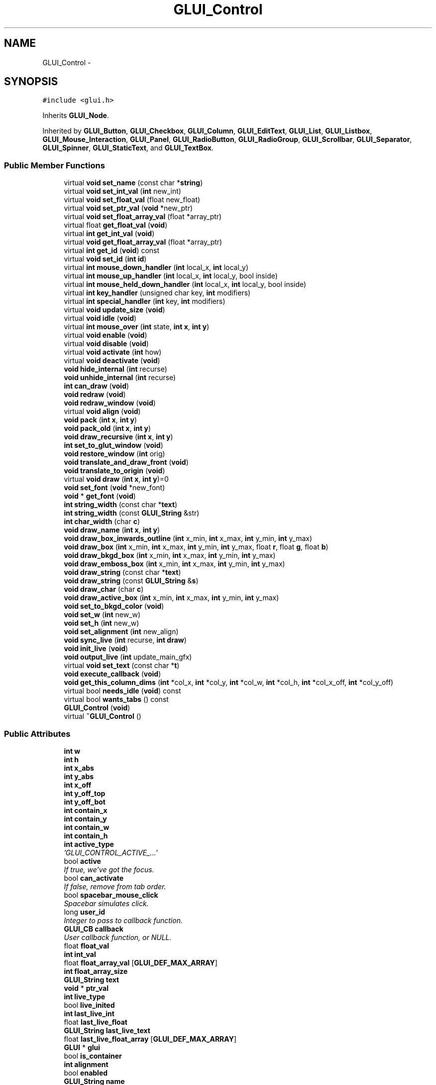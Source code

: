 .TH "GLUI_Control" 3 "Mon May 9 2016" "Version 0.1" "MissionsVisualizer" \" -*- nroff -*-
.ad l
.nh
.SH NAME
GLUI_Control \- 
.SH SYNOPSIS
.br
.PP
.PP
\fC#include <glui\&.h>\fP
.PP
Inherits \fBGLUI_Node\fP\&.
.PP
Inherited by \fBGLUI_Button\fP, \fBGLUI_Checkbox\fP, \fBGLUI_Column\fP, \fBGLUI_EditText\fP, \fBGLUI_List\fP, \fBGLUI_Listbox\fP, \fBGLUI_Mouse_Interaction\fP, \fBGLUI_Panel\fP, \fBGLUI_RadioButton\fP, \fBGLUI_RadioGroup\fP, \fBGLUI_Scrollbar\fP, \fBGLUI_Separator\fP, \fBGLUI_Spinner\fP, \fBGLUI_StaticText\fP, and \fBGLUI_TextBox\fP\&.
.SS "Public Member Functions"

.in +1c
.ti -1c
.RI "virtual \fBvoid\fP \fBset_name\fP (const char *\fBstring\fP)"
.br
.ti -1c
.RI "virtual \fBvoid\fP \fBset_int_val\fP (\fBint\fP new_int)"
.br
.ti -1c
.RI "virtual \fBvoid\fP \fBset_float_val\fP (float new_float)"
.br
.ti -1c
.RI "virtual \fBvoid\fP \fBset_ptr_val\fP (\fBvoid\fP *new_ptr)"
.br
.ti -1c
.RI "virtual \fBvoid\fP \fBset_float_array_val\fP (float *array_ptr)"
.br
.ti -1c
.RI "virtual float \fBget_float_val\fP (\fBvoid\fP)"
.br
.ti -1c
.RI "virtual \fBint\fP \fBget_int_val\fP (\fBvoid\fP)"
.br
.ti -1c
.RI "virtual \fBvoid\fP \fBget_float_array_val\fP (float *array_ptr)"
.br
.ti -1c
.RI "virtual \fBint\fP \fBget_id\fP (\fBvoid\fP) const "
.br
.ti -1c
.RI "virtual \fBvoid\fP \fBset_id\fP (\fBint\fP \fBid\fP)"
.br
.ti -1c
.RI "virtual \fBint\fP \fBmouse_down_handler\fP (\fBint\fP local_x, \fBint\fP local_y)"
.br
.ti -1c
.RI "virtual \fBint\fP \fBmouse_up_handler\fP (\fBint\fP local_x, \fBint\fP local_y, bool inside)"
.br
.ti -1c
.RI "virtual \fBint\fP \fBmouse_held_down_handler\fP (\fBint\fP local_x, \fBint\fP local_y, bool inside)"
.br
.ti -1c
.RI "virtual \fBint\fP \fBkey_handler\fP (unsigned char key, \fBint\fP modifiers)"
.br
.ti -1c
.RI "virtual \fBint\fP \fBspecial_handler\fP (\fBint\fP key, \fBint\fP modifiers)"
.br
.ti -1c
.RI "virtual \fBvoid\fP \fBupdate_size\fP (\fBvoid\fP)"
.br
.ti -1c
.RI "virtual \fBvoid\fP \fBidle\fP (\fBvoid\fP)"
.br
.ti -1c
.RI "virtual \fBint\fP \fBmouse_over\fP (\fBint\fP state, \fBint\fP \fBx\fP, \fBint\fP \fBy\fP)"
.br
.ti -1c
.RI "virtual \fBvoid\fP \fBenable\fP (\fBvoid\fP)"
.br
.ti -1c
.RI "virtual \fBvoid\fP \fBdisable\fP (\fBvoid\fP)"
.br
.ti -1c
.RI "virtual \fBvoid\fP \fBactivate\fP (\fBint\fP how)"
.br
.ti -1c
.RI "virtual \fBvoid\fP \fBdeactivate\fP (\fBvoid\fP)"
.br
.ti -1c
.RI "\fBvoid\fP \fBhide_internal\fP (\fBint\fP recurse)"
.br
.ti -1c
.RI "\fBvoid\fP \fBunhide_internal\fP (\fBint\fP recurse)"
.br
.ti -1c
.RI "\fBint\fP \fBcan_draw\fP (\fBvoid\fP)"
.br
.ti -1c
.RI "\fBvoid\fP \fBredraw\fP (\fBvoid\fP)"
.br
.ti -1c
.RI "\fBvoid\fP \fBredraw_window\fP (\fBvoid\fP)"
.br
.ti -1c
.RI "virtual \fBvoid\fP \fBalign\fP (\fBvoid\fP)"
.br
.ti -1c
.RI "\fBvoid\fP \fBpack\fP (\fBint\fP \fBx\fP, \fBint\fP \fBy\fP)"
.br
.ti -1c
.RI "\fBvoid\fP \fBpack_old\fP (\fBint\fP \fBx\fP, \fBint\fP \fBy\fP)"
.br
.ti -1c
.RI "\fBvoid\fP \fBdraw_recursive\fP (\fBint\fP \fBx\fP, \fBint\fP \fBy\fP)"
.br
.ti -1c
.RI "\fBint\fP \fBset_to_glut_window\fP (\fBvoid\fP)"
.br
.ti -1c
.RI "\fBvoid\fP \fBrestore_window\fP (\fBint\fP orig)"
.br
.ti -1c
.RI "\fBvoid\fP \fBtranslate_and_draw_front\fP (\fBvoid\fP)"
.br
.ti -1c
.RI "\fBvoid\fP \fBtranslate_to_origin\fP (\fBvoid\fP)"
.br
.ti -1c
.RI "virtual \fBvoid\fP \fBdraw\fP (\fBint\fP \fBx\fP, \fBint\fP \fBy\fP)=0"
.br
.ti -1c
.RI "\fBvoid\fP \fBset_font\fP (\fBvoid\fP *new_font)"
.br
.ti -1c
.RI "\fBvoid\fP * \fBget_font\fP (\fBvoid\fP)"
.br
.ti -1c
.RI "\fBint\fP \fBstring_width\fP (const char *\fBtext\fP)"
.br
.ti -1c
.RI "\fBint\fP \fBstring_width\fP (const \fBGLUI_String\fP &str)"
.br
.ti -1c
.RI "\fBint\fP \fBchar_width\fP (char \fBc\fP)"
.br
.ti -1c
.RI "\fBvoid\fP \fBdraw_name\fP (\fBint\fP \fBx\fP, \fBint\fP \fBy\fP)"
.br
.ti -1c
.RI "\fBvoid\fP \fBdraw_box_inwards_outline\fP (\fBint\fP x_min, \fBint\fP x_max, \fBint\fP y_min, \fBint\fP y_max)"
.br
.ti -1c
.RI "\fBvoid\fP \fBdraw_box\fP (\fBint\fP x_min, \fBint\fP x_max, \fBint\fP y_min, \fBint\fP y_max, float \fBr\fP, float \fBg\fP, float \fBb\fP)"
.br
.ti -1c
.RI "\fBvoid\fP \fBdraw_bkgd_box\fP (\fBint\fP x_min, \fBint\fP x_max, \fBint\fP y_min, \fBint\fP y_max)"
.br
.ti -1c
.RI "\fBvoid\fP \fBdraw_emboss_box\fP (\fBint\fP x_min, \fBint\fP x_max, \fBint\fP y_min, \fBint\fP y_max)"
.br
.ti -1c
.RI "\fBvoid\fP \fBdraw_string\fP (const char *\fBtext\fP)"
.br
.ti -1c
.RI "\fBvoid\fP \fBdraw_string\fP (const \fBGLUI_String\fP &\fBs\fP)"
.br
.ti -1c
.RI "\fBvoid\fP \fBdraw_char\fP (char \fBc\fP)"
.br
.ti -1c
.RI "\fBvoid\fP \fBdraw_active_box\fP (\fBint\fP x_min, \fBint\fP x_max, \fBint\fP y_min, \fBint\fP y_max)"
.br
.ti -1c
.RI "\fBvoid\fP \fBset_to_bkgd_color\fP (\fBvoid\fP)"
.br
.ti -1c
.RI "\fBvoid\fP \fBset_w\fP (\fBint\fP new_w)"
.br
.ti -1c
.RI "\fBvoid\fP \fBset_h\fP (\fBint\fP new_w)"
.br
.ti -1c
.RI "\fBvoid\fP \fBset_alignment\fP (\fBint\fP new_align)"
.br
.ti -1c
.RI "\fBvoid\fP \fBsync_live\fP (\fBint\fP recurse, \fBint\fP \fBdraw\fP)"
.br
.ti -1c
.RI "\fBvoid\fP \fBinit_live\fP (\fBvoid\fP)"
.br
.ti -1c
.RI "\fBvoid\fP \fBoutput_live\fP (\fBint\fP update_main_gfx)"
.br
.ti -1c
.RI "virtual \fBvoid\fP \fBset_text\fP (const char *\fBt\fP)"
.br
.ti -1c
.RI "\fBvoid\fP \fBexecute_callback\fP (\fBvoid\fP)"
.br
.ti -1c
.RI "\fBvoid\fP \fBget_this_column_dims\fP (\fBint\fP *col_x, \fBint\fP *col_y, \fBint\fP *col_w, \fBint\fP *col_h, \fBint\fP *col_x_off, \fBint\fP *col_y_off)"
.br
.ti -1c
.RI "virtual bool \fBneeds_idle\fP (\fBvoid\fP) const "
.br
.ti -1c
.RI "virtual bool \fBwants_tabs\fP () const "
.br
.ti -1c
.RI "\fBGLUI_Control\fP (\fBvoid\fP)"
.br
.ti -1c
.RI "virtual \fB~GLUI_Control\fP ()"
.br
.in -1c
.SS "Public Attributes"

.in +1c
.ti -1c
.RI "\fBint\fP \fBw\fP"
.br
.ti -1c
.RI "\fBint\fP \fBh\fP"
.br
.ti -1c
.RI "\fBint\fP \fBx_abs\fP"
.br
.ti -1c
.RI "\fBint\fP \fBy_abs\fP"
.br
.ti -1c
.RI "\fBint\fP \fBx_off\fP"
.br
.ti -1c
.RI "\fBint\fP \fBy_off_top\fP"
.br
.ti -1c
.RI "\fBint\fP \fBy_off_bot\fP"
.br
.ti -1c
.RI "\fBint\fP \fBcontain_x\fP"
.br
.ti -1c
.RI "\fBint\fP \fBcontain_y\fP"
.br
.ti -1c
.RI "\fBint\fP \fBcontain_w\fP"
.br
.ti -1c
.RI "\fBint\fP \fBcontain_h\fP"
.br
.ti -1c
.RI "\fBint\fP \fBactive_type\fP"
.br
.RI "\fI'GLUI_CONTROL_ACTIVE_\&.\&.\&.' \fP"
.ti -1c
.RI "bool \fBactive\fP"
.br
.RI "\fIIf true, we've got the focus\&. \fP"
.ti -1c
.RI "bool \fBcan_activate\fP"
.br
.RI "\fIIf false, remove from tab order\&. \fP"
.ti -1c
.RI "bool \fBspacebar_mouse_click\fP"
.br
.RI "\fISpacebar simulates click\&. \fP"
.ti -1c
.RI "long \fBuser_id\fP"
.br
.RI "\fIInteger to pass to callback function\&. \fP"
.ti -1c
.RI "\fBGLUI_CB\fP \fBcallback\fP"
.br
.RI "\fIUser callback function, or NULL\&. \fP"
.ti -1c
.RI "float \fBfloat_val\fP"
.br
.ti -1c
.RI "\fBint\fP \fBint_val\fP"
.br
.ti -1c
.RI "float \fBfloat_array_val\fP [\fBGLUI_DEF_MAX_ARRAY\fP]"
.br
.ti -1c
.RI "\fBint\fP \fBfloat_array_size\fP"
.br
.ti -1c
.RI "\fBGLUI_String\fP \fBtext\fP"
.br
.ti -1c
.RI "\fBvoid\fP * \fBptr_val\fP"
.br
.ti -1c
.RI "\fBint\fP \fBlive_type\fP"
.br
.ti -1c
.RI "bool \fBlive_inited\fP"
.br
.ti -1c
.RI "\fBint\fP \fBlast_live_int\fP"
.br
.ti -1c
.RI "float \fBlast_live_float\fP"
.br
.ti -1c
.RI "\fBGLUI_String\fP \fBlast_live_text\fP"
.br
.ti -1c
.RI "float \fBlast_live_float_array\fP [\fBGLUI_DEF_MAX_ARRAY\fP]"
.br
.ti -1c
.RI "\fBGLUI\fP * \fBglui\fP"
.br
.ti -1c
.RI "bool \fBis_container\fP"
.br
.ti -1c
.RI "\fBint\fP \fBalignment\fP"
.br
.ti -1c
.RI "bool \fBenabled\fP"
.br
.ti -1c
.RI "\fBGLUI_String\fP \fBname\fP"
.br
.ti -1c
.RI "\fBvoid\fP * \fBfont\fP"
.br
.ti -1c
.RI "bool \fBcollapsible\fP"
.br
.ti -1c
.RI "bool \fBis_open\fP"
.br
.ti -1c
.RI "\fBGLUI_Node\fP \fBcollapsed_node\fP"
.br
.ti -1c
.RI "bool \fBhidden\fP"
.br
.ti -1c
.RI "\fBint\fP \fBchar_widths\fP [\fBCHAR_WIDTH_HASH_SIZE\fP][2]"
.br
.in -1c
.SS "Additional Inherited Members"
.SH "Detailed Description"
.PP 
All the GUI objects inherit from \fBGLUI_Control\fP: buttons, checkboxes, labels, edit boxes, scrollbars, etc\&. Most of the work of this class is in routing events, like keystrokes, mouseclicks, redraws, and sizing events\&.
.PP
Yes, this is a huge and hideous class\&. It needs to be split up into simpler subobjects\&. None of the data members should be directly accessed by users (they should be protected, not public); only subclasses\&. 
.PP
Definition at line 759 of file glui\&.h\&.
.SH "Constructor & Destructor Documentation"
.PP 
.SS "GLUI_Control::GLUI_Control (\fBvoid\fP)\fC [inline]\fP"

.PP
Definition at line 905 of file glui\&.h\&.
.SS "virtual GLUI_Control::~GLUI_Control ()\fC [virtual]\fP"

.SH "Member Function Documentation"
.PP 
.SS "virtual \fBvoid\fP GLUI_Control::activate (\fBint\fPhow)\fC [inline]\fP, \fC [virtual]\fP"

.PP
Reimplemented in \fBGLUI_List\fP, \fBGLUI_TextBox\fP, and \fBGLUI_EditText\fP\&.
.PP
Definition at line 839 of file glui\&.h\&.
.SS "virtual \fBvoid\fP GLUI_Control::align (\fBvoid\fP)\fC [virtual]\fP"

.SS "\fBint\fP GLUI_Control::can_draw (\fBvoid\fP)\fC [inline]\fP"
Return true if it currently makes sense to draw this class\&. 
.PP
Definition at line 847 of file glui\&.h\&.
.SS "\fBint\fP GLUI_Control::char_width (charc)"

.SS "virtual \fBvoid\fP GLUI_Control::deactivate (\fBvoid\fP)\fC [inline]\fP, \fC [virtual]\fP"

.PP
Reimplemented in \fBGLUI_List\fP, \fBGLUI_TextBox\fP, \fBGLUI_CommandLine\fP, and \fBGLUI_EditText\fP\&.
.PP
Definition at line 840 of file glui\&.h\&.
.SS "virtual \fBvoid\fP GLUI_Control::disable (\fBvoid\fP)\fC [virtual]\fP"

.PP
Reimplemented in \fBGLUI_TextBox\fP\&.
.SS "virtual \fBvoid\fP GLUI_Control::draw (\fBint\fPx, \fBint\fPy)\fC [pure virtual]\fP"

.PP
Implemented in \fBGLUI_Mouse_Interaction\fP, \fBGLUI_Listbox\fP, \fBGLUI_Scrollbar\fP, \fBGLUI_List\fP, \fBGLUI_TextBox\fP, \fBGLUI_StaticText\fP, \fBGLUI_Spinner\fP, \fBGLUI_Separator\fP, \fBGLUI_RadioButton\fP, \fBGLUI_RadioGroup\fP, \fBGLUI_EditText\fP, \fBGLUI_Tree\fP, \fBGLUI_Rollout\fP, \fBGLUI_Panel\fP, \fBGLUI_Column\fP, \fBGLUI_Checkbox\fP, and \fBGLUI_Button\fP\&.
.SS "\fBvoid\fP GLUI_Control::draw_active_box (\fBint\fPx_min, \fBint\fPx_max, \fBint\fPy_min, \fBint\fPy_max)"

.SS "\fBvoid\fP GLUI_Control::draw_bkgd_box (\fBint\fPx_min, \fBint\fPx_max, \fBint\fPy_min, \fBint\fPy_max)"

.SS "\fBvoid\fP GLUI_Control::draw_box (\fBint\fPx_min, \fBint\fPx_max, \fBint\fPy_min, \fBint\fPy_max, floatr, floatg, floatb)"

.SS "\fBvoid\fP GLUI_Control::draw_box_inwards_outline (\fBint\fPx_min, \fBint\fPx_max, \fBint\fPy_min, \fBint\fPy_max)"

.SS "\fBvoid\fP GLUI_Control::draw_char (charc)"

.SS "\fBvoid\fP GLUI_Control::draw_emboss_box (\fBint\fPx_min, \fBint\fPx_max, \fBint\fPy_min, \fBint\fPy_max)"

.SS "\fBvoid\fP GLUI_Control::draw_name (\fBint\fPx, \fBint\fPy)"

.SS "\fBvoid\fP GLUI_Control::draw_recursive (\fBint\fPx, \fBint\fPy)"

.SS "\fBvoid\fP GLUI_Control::draw_string (const char *text)"

.SS "\fBvoid\fP GLUI_Control::draw_string (const \fBGLUI_String\fP &s)\fC [inline]\fP"

.PP
Definition at line 885 of file glui\&.h\&.
.SS "virtual \fBvoid\fP GLUI_Control::enable (\fBvoid\fP)\fC [virtual]\fP"

.PP
Reimplemented in \fBGLUI_TextBox\fP\&.
.SS "\fBvoid\fP GLUI_Control::execute_callback (\fBvoid\fP)"

.SS "virtual \fBvoid\fP GLUI_Control::get_float_array_val (float *array_ptr)\fC [virtual]\fP"

.SS "virtual float GLUI_Control::get_float_val (\fBvoid\fP)\fC [inline]\fP, \fC [virtual]\fP"

.PP
Reimplemented in \fBGLUI_Spinner\fP\&.
.PP
Definition at line 821 of file glui\&.h\&.
.SS "\fBvoid\fP* GLUI_Control::get_font (\fBvoid\fP)"

.SS "virtual \fBint\fP GLUI_Control::get_id (\fBvoid\fP) const\fC [inline]\fP, \fC [virtual]\fP"

.PP
Reimplemented in \fBGLUI_Tree\fP\&.
.PP
Definition at line 824 of file glui\&.h\&.
.SS "virtual \fBint\fP GLUI_Control::get_int_val (\fBvoid\fP)\fC [inline]\fP, \fC [virtual]\fP"

.PP
Reimplemented in \fBGLUI_Spinner\fP\&.
.PP
Definition at line 822 of file glui\&.h\&.
.SS "\fBvoid\fP GLUI_Control::get_this_column_dims (\fBint\fP *col_x, \fBint\fP *col_y, \fBint\fP *col_w, \fBint\fP *col_h, \fBint\fP *col_x_off, \fBint\fP *col_y_off)"

.SS "\fBvoid\fP GLUI_Control::hide_internal (\fBint\fPrecurse)"
Hide (shrink into a rollout) and unhide (expose from a rollout) 
.SS "virtual \fBvoid\fP GLUI_Control::idle (\fBvoid\fP)\fC [inline]\fP, \fC [virtual]\fP"

.PP
Reimplemented in \fBGLUI_Rotation\fP, \fBGLUI_Scrollbar\fP, and \fBGLUI_Spinner\fP\&.
.PP
Definition at line 834 of file glui\&.h\&.
.SS "\fBvoid\fP GLUI_Control::init_live (\fBvoid\fP)"

.SS "virtual \fBint\fP GLUI_Control::key_handler (unsigned charkey, \fBint\fPmodifiers)\fC [inline]\fP, \fC [virtual]\fP"

.PP
Reimplemented in \fBGLUI_Listbox\fP, \fBGLUI_Scrollbar\fP, \fBGLUI_List\fP, \fBGLUI_TextBox\fP, \fBGLUI_Spinner\fP, \fBGLUI_CommandLine\fP, \fBGLUI_EditText\fP, \fBGLUI_Checkbox\fP, and \fBGLUI_Button\fP\&.
.PP
Definition at line 830 of file glui\&.h\&.
.SS "virtual \fBint\fP GLUI_Control::mouse_down_handler (\fBint\fPlocal_x, \fBint\fPlocal_y)\fC [inline]\fP, \fC [virtual]\fP"

.PP
Reimplemented in \fBGLUI_Mouse_Interaction\fP, \fBGLUI_Listbox\fP, \fBGLUI_Scrollbar\fP, \fBGLUI_List\fP, \fBGLUI_TextBox\fP, \fBGLUI_Spinner\fP, \fBGLUI_RadioButton\fP, \fBGLUI_EditText\fP, \fBGLUI_Tree\fP, \fBGLUI_Rollout\fP, \fBGLUI_Checkbox\fP, and \fBGLUI_Button\fP\&.
.PP
Definition at line 827 of file glui\&.h\&.
.SS "virtual \fBint\fP GLUI_Control::mouse_held_down_handler (\fBint\fPlocal_x, \fBint\fPlocal_y, boolinside)\fC [inline]\fP, \fC [virtual]\fP"

.PP
Reimplemented in \fBGLUI_Mouse_Interaction\fP, \fBGLUI_Listbox\fP, \fBGLUI_Scrollbar\fP, \fBGLUI_List\fP, \fBGLUI_TextBox\fP, \fBGLUI_Spinner\fP, \fBGLUI_RadioButton\fP, \fBGLUI_EditText\fP, \fBGLUI_Tree\fP, \fBGLUI_Rollout\fP, \fBGLUI_Checkbox\fP, and \fBGLUI_Button\fP\&.
.PP
Definition at line 829 of file glui\&.h\&.
.SS "virtual \fBint\fP GLUI_Control::mouse_over (\fBint\fPstate, \fBint\fPx, \fBint\fPy)\fC [inline]\fP, \fC [virtual]\fP"

.PP
Reimplemented in \fBGLUI_Listbox\fP, \fBGLUI_List\fP, \fBGLUI_TextBox\fP, and \fBGLUI_EditText\fP\&.
.PP
Definition at line 835 of file glui\&.h\&.
.SS "virtual \fBint\fP GLUI_Control::mouse_up_handler (\fBint\fPlocal_x, \fBint\fPlocal_y, boolinside)\fC [inline]\fP, \fC [virtual]\fP"

.PP
Reimplemented in \fBGLUI_Mouse_Interaction\fP, \fBGLUI_Listbox\fP, \fBGLUI_Scrollbar\fP, \fBGLUI_List\fP, \fBGLUI_TextBox\fP, \fBGLUI_Spinner\fP, \fBGLUI_RadioButton\fP, \fBGLUI_EditText\fP, \fBGLUI_Tree\fP, \fBGLUI_Rollout\fP, \fBGLUI_Checkbox\fP, and \fBGLUI_Button\fP\&.
.PP
Definition at line 828 of file glui\&.h\&.
.SS "virtual bool GLUI_Control::needs_idle (\fBvoid\fP) const\fC [virtual]\fP"

.PP
Reimplemented in \fBGLUI_Rotation\fP, \fBGLUI_Scrollbar\fP, and \fBGLUI_Spinner\fP\&.
.SS "\fBvoid\fP GLUI_Control::output_live (\fBint\fPupdate_main_gfx)"

.SS "\fBvoid\fP GLUI_Control::pack (\fBint\fPx, \fBint\fPy)"

.SS "\fBvoid\fP GLUI_Control::pack_old (\fBint\fPx, \fBint\fPy)"

.SS "\fBvoid\fP GLUI_Control::redraw (\fBvoid\fP)"
Redraw this control\&. In single-buffering mode (drawing to GL_FRONT), this is just a call to translate_and_draw_front (after a \fBcan_draw()\fP check)\&. In double-buffering mode (drawing to GL_BACK), this queues up a redraw and returns false, since you shouldn't draw yet\&. 
.SS "\fBvoid\fP GLUI_Control::redraw_window (\fBvoid\fP)"
Redraw everybody in our window\&. 
.SS "\fBvoid\fP GLUI_Control::restore_window (\fBint\fPorig)"

.SS "\fBvoid\fP GLUI_Control::set_alignment (\fBint\fPnew_align)"

.SS "virtual \fBvoid\fP GLUI_Control::set_float_array_val (float *array_ptr)\fC [virtual]\fP"

.SS "virtual \fBvoid\fP GLUI_Control::set_float_val (floatnew_float)\fC [inline]\fP, \fC [virtual]\fP"

.PP
Reimplemented in \fBGLUI_Scrollbar\fP, \fBGLUI_Spinner\fP, and \fBGLUI_EditText\fP\&.
.PP
Definition at line 817 of file glui\&.h\&.
.SS "\fBvoid\fP GLUI_Control::set_font (\fBvoid\fP *new_font)"

.SS "\fBvoid\fP GLUI_Control::set_h (\fBint\fPnew_w)"

.SS "virtual \fBvoid\fP GLUI_Control::set_id (\fBint\fPid)\fC [inline]\fP, \fC [virtual]\fP"

.PP
Reimplemented in \fBGLUI_Tree\fP\&.
.PP
Definition at line 825 of file glui\&.h\&.
.SS "virtual \fBvoid\fP GLUI_Control::set_int_val (\fBint\fPnew_int)\fC [inline]\fP, \fC [virtual]\fP"

.PP
Reimplemented in \fBGLUI_Listbox\fP, \fBGLUI_Scrollbar\fP, \fBGLUI_Spinner\fP, \fBGLUI_RadioGroup\fP, \fBGLUI_EditText\fP, and \fBGLUI_Checkbox\fP\&.
.PP
Definition at line 816 of file glui\&.h\&.
.SS "virtual \fBvoid\fP GLUI_Control::set_name (const char *string)\fC [virtual]\fP"

.PP
Reimplemented in \fBGLUI_RadioGroup\fP, and \fBGLUI_Panel\fP\&.
.SS "virtual \fBvoid\fP GLUI_Control::set_ptr_val (\fBvoid\fP *new_ptr)\fC [inline]\fP, \fC [virtual]\fP"

.PP
Definition at line 818 of file glui\&.h\&.
.SS "virtual \fBvoid\fP GLUI_Control::set_text (const char *t)\fC [inline]\fP, \fC [virtual]\fP"
Writes live variable 
.PP
Reimplemented in \fBGLUI_TextBox\fP, \fBGLUI_StaticText\fP, and \fBGLUI_EditText\fP\&.
.PP
Definition at line 897 of file glui\&.h\&.
.SS "\fBvoid\fP GLUI_Control::set_to_bkgd_color (\fBvoid\fP)"

.SS "\fBint\fP GLUI_Control::set_to_glut_window (\fBvoid\fP)"

.SS "\fBvoid\fP GLUI_Control::set_w (\fBint\fPnew_w)"

.SS "virtual \fBint\fP GLUI_Control::special_handler (\fBint\fPkey, \fBint\fPmodifiers)\fC [inline]\fP, \fC [virtual]\fP"

.PP
Reimplemented in \fBGLUI_Mouse_Interaction\fP, \fBGLUI_Listbox\fP, \fBGLUI_Scrollbar\fP, \fBGLUI_List\fP, \fBGLUI_TextBox\fP, \fBGLUI_Spinner\fP, \fBGLUI_CommandLine\fP, and \fBGLUI_EditText\fP\&.
.PP
Definition at line 831 of file glui\&.h\&.
.SS "\fBint\fP GLUI_Control::string_width (const char *text)"

.SS "\fBint\fP GLUI_Control::string_width (const \fBGLUI_String\fP &str)\fC [inline]\fP"

.PP
Definition at line 873 of file glui\&.h\&.
.SS "\fBvoid\fP GLUI_Control::sync_live (\fBint\fPrecurse, \fBint\fPdraw)"

.SS "\fBvoid\fP GLUI_Control::translate_and_draw_front (\fBvoid\fP)"

.SS "\fBvoid\fP GLUI_Control::translate_to_origin (\fBvoid\fP)\fC [inline]\fP"

.PP
Definition at line 867 of file glui\&.h\&.
.SS "\fBvoid\fP GLUI_Control::unhide_internal (\fBint\fPrecurse)"

.SS "virtual \fBvoid\fP GLUI_Control::update_size (\fBvoid\fP)\fC [inline]\fP, \fC [virtual]\fP"

.PP
Reimplemented in \fBGLUI_Mouse_Interaction\fP, \fBGLUI_Listbox\fP, \fBGLUI_Scrollbar\fP, \fBGLUI_List\fP, \fBGLUI_TextBox\fP, \fBGLUI_StaticText\fP, \fBGLUI_Spinner\fP, \fBGLUI_RadioButton\fP, \fBGLUI_EditText\fP, \fBGLUI_Tree\fP, \fBGLUI_Rollout\fP, \fBGLUI_Panel\fP, \fBGLUI_Checkbox\fP, and \fBGLUI_Button\fP\&.
.PP
Definition at line 833 of file glui\&.h\&.
.SS "virtual bool GLUI_Control::wants_tabs (\fBvoid\fP) const\fC [inline]\fP, \fC [virtual]\fP"

.PP
Reimplemented in \fBGLUI_TextBox\fP\&.
.PP
Definition at line 903 of file glui\&.h\&.
.SH "Member Data Documentation"
.PP 
.SS "bool GLUI_Control::active"

.PP
If true, we've got the focus\&. 
.PP
Definition at line 776 of file glui\&.h\&.
.SS "\fBint\fP GLUI_Control::active_type"

.PP
'GLUI_CONTROL_ACTIVE_\&.\&.\&.' 'activation' for tabbing between controls\&. 
.PP
Definition at line 775 of file glui\&.h\&.
.SS "\fBint\fP GLUI_Control::alignment"

.PP
Definition at line 804 of file glui\&.h\&.
.SS "\fBGLUI_CB\fP GLUI_Control::callback"

.PP
User callback function, or NULL\&. 
.PP
Definition at line 782 of file glui\&.h\&.
.SS "bool GLUI_Control::can_activate"

.PP
If false, remove from tab order\&. 
.PP
Definition at line 777 of file glui\&.h\&.
.SS "\fBint\fP GLUI_Control::char_widths[\fBCHAR_WIDTH_HASH_SIZE\fP][2]"

.PP
Definition at line 811 of file glui\&.h\&.
.SS "\fBGLUI_Node\fP GLUI_Control::collapsed_node"

.PP
Definition at line 809 of file glui\&.h\&.
.SS "bool GLUI_Control::collapsible"

.PP
Definition at line 808 of file glui\&.h\&.
.SS "\fBint\fP GLUI_Control::contain_h"

.PP
Definition at line 769 of file glui\&.h\&.
.SS "\fBint\fP GLUI_Control::contain_w"

.PP
Definition at line 769 of file glui\&.h\&.
.SS "\fBint\fP GLUI_Control::contain_x"

.PP
Definition at line 768 of file glui\&.h\&.
.SS "\fBint\fP GLUI_Control::contain_y"

.PP
Definition at line 768 of file glui\&.h\&.
.SS "bool GLUI_Control::enabled"
Is this control grayed out? 
.PP
Definition at line 805 of file glui\&.h\&.
.SS "\fBint\fP GLUI_Control::float_array_size"

.PP
Definition at line 788 of file glui\&.h\&.
.SS "float GLUI_Control::float_array_val[\fBGLUI_DEF_MAX_ARRAY\fP]"

.PP
Definition at line 787 of file glui\&.h\&.
.SS "float GLUI_Control::float_val"
Variable value storage Our float value 
.PP
Definition at line 785 of file glui\&.h\&.
.SS "\fBvoid\fP* GLUI_Control::font"
Our glutbitmap font 
.PP
Definition at line 807 of file glui\&.h\&.
.SS "\fBGLUI\fP* GLUI_Control::glui"
Properties of our control Our containing event handler (NEVER NULL during event processing!) 
.PP
Definition at line 802 of file glui\&.h\&.
.SS "\fBint\fP GLUI_Control::h"

.PP
Definition at line 764 of file glui\&.h\&.
.SS "bool GLUI_Control::hidden"

.PP
Definition at line 810 of file glui\&.h\&.
.SS "\fBint\fP GLUI_Control::int_val"
Our integer value 
.PP
Definition at line 786 of file glui\&.h\&.
.SS "bool GLUI_Control::is_container"
Is this a container class (e\&.g\&., panel) 
.PP
Definition at line 803 of file glui\&.h\&.
.SS "bool GLUI_Control::is_open"

.PP
Definition at line 808 of file glui\&.h\&.
.SS "float GLUI_Control::last_live_float"

.PP
Definition at line 797 of file glui\&.h\&.
.SS "float GLUI_Control::last_live_float_array[\fBGLUI_DEF_MAX_ARRAY\fP]"

.PP
Definition at line 799 of file glui\&.h\&.
.SS "\fBint\fP GLUI_Control::last_live_int"

.PP
Definition at line 796 of file glui\&.h\&.
.SS "\fBGLUI_String\fP GLUI_Control::last_live_text"

.PP
Definition at line 798 of file glui\&.h\&.
.SS "bool GLUI_Control::live_inited"

.PP
Definition at line 794 of file glui\&.h\&.
.SS "\fBint\fP GLUI_Control::live_type"

.PP
Definition at line 793 of file glui\&.h\&.
.SS "\fBGLUI_String\fP GLUI_Control::name"
The name of this control 
.PP
Definition at line 806 of file glui\&.h\&.
.SS "\fBvoid\fP* GLUI_Control::ptr_val"
'Live variable' updating A pointer to the user's live variable value 
.PP
Definition at line 792 of file glui\&.h\&.
.SS "bool GLUI_Control::spacebar_mouse_click"

.PP
Spacebar simulates click\&. 
.PP
Definition at line 778 of file glui\&.h\&.
.SS "\fBGLUI_String\fP GLUI_Control::text"
The text inside this control 
.PP
Definition at line 789 of file glui\&.h\&.
.SS "long GLUI_Control::user_id"

.PP
Integer to pass to callback function\&. Callbacks 
.PP
Definition at line 781 of file glui\&.h\&.
.SS "\fBint\fP GLUI_Control::w"
Onscreen coordinates 
.PP
Definition at line 764 of file glui\&.h\&.
.SS "\fBint\fP GLUI_Control::x_abs"

.PP
Definition at line 765 of file glui\&.h\&.
.SS "\fBint\fP GLUI_Control::x_off"

.PP
Definition at line 766 of file glui\&.h\&.
.SS "\fBint\fP GLUI_Control::y_abs"

.PP
Definition at line 765 of file glui\&.h\&.
.SS "\fBint\fP GLUI_Control::y_off_bot"

.PP
Definition at line 766 of file glui\&.h\&.
.SS "\fBint\fP GLUI_Control::y_off_top"

.PP
Definition at line 766 of file glui\&.h\&.

.SH "Author"
.PP 
Generated automatically by Doxygen for MissionsVisualizer from the source code\&.
